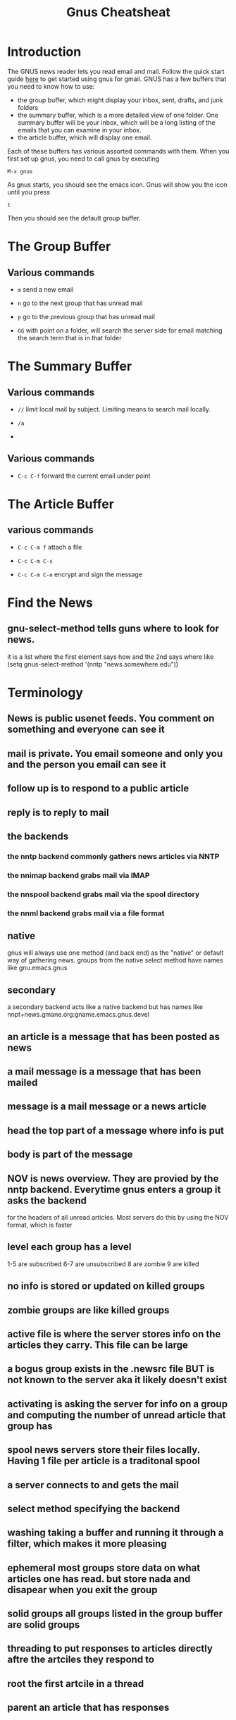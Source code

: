 #+TITLE:Gnus Cheatsheat
#+OPTIONS: H:10

* Introduction
  The GNUS news reader lets you read email and mail.  Follow the quick start guide [[http://www.emacswiki.org/emacs/GnusGmail#toc1][here]] to get started using gnus for gmail. GNUS
  has a few buffers that you need to know how to use:

  + the group buffer, which might display your inbox, sent, drafts, and junk folders
  + the summary buffer, which is a more detailed view of one folder.  One summary buffer will be your inbox, which will be a long
    listing of the emails that you can examine in your inbox.
  + the article buffer, which will display one email.

  Each of these buffers has various assorted commands with them.  When you first set up gnus, you need to call gnus by executing

  ~M-x gnus~

  As gnus starts, you should see the emacs icon.  Gnus will show you the icon until you press

  ~t~

  Then you should see the default group buffer.

* The Group Buffer

** Various commands

   - ~m~
     send a new email

   - ~n~
     go to the next group that has unread mail

   - ~p~
     go to the previous group that has unread mail

   - ~GG~ with point on a folder, will search the server side for email matching the search term that is in that folder


* The Summary Buffer
** Various commands
   - ~//~ limit local mail by subject.  Limiting means to search mail locally.

   - ~/a~

   -
** Various commands
  - ~C-c C-f~
    forward the current email under point

* The Article Buffer

** various commands

   + ~C-c C-m f~
     attach a file

   + ~C-c C-m C-s~

   + ~C-c C-m C-e~
     encrypt and sign the message
* Find the News
** gnu-select-method tells guns where to look for news.
   it is a list where the first element says how and the 2nd says where like
   (setq gnus-select-method '(nntp "news.somewhere.edu"))
* Terminology
** News is public usenet feeds.  You comment on something and everyone can see it
** mail is private.  You email someone and only you and the person you email can see it
** follow up is to respond to a public article
** reply is to reply to mail
** the backends
*** the nntp backend commonly gathers news articles via NNTP
*** the nnimap backend grabs mail via IMAP
*** the nnspool backend grabs mail via the spool directory
*** the nnml backend grabs mail via a file format
** native
   gnus will always use one method (and back end) as the "native" or default way of gathering news.
   groups from the native select method have names like gnu.emacs.gnus
** secondary
   a secondary backend acts like a native backend but has names like
   nnpt+news.gmane.org:gname.emacs.gnus.devel
** an article is a message that has been posted as news
** a mail message is a message that has been mailed
** message is a mail message or a news article
** head the top part of a message where info is put
** body is part of the message
** NOV is news overview.  They are provied by the nntp backend. Everytime gnus enters a group it asks the backend
   for the headers of all unread articles.  Most servers do this by using the NOV format, which is faster
** level each group has a level
   1-5 are subscribed
   6-7 are unsubscribed
   8 are zombie
   9 are killed
** no info is stored or updated on killed groups
** zombie groups are like killed groups
** active file is where the server stores info on the articles they carry. This file can be large
** a bogus group exists in the .newsrc file BUT is not known to the server aka it likely doesn't exist
** activating is asking the server for info on a group and computing the number of unread article that group has
** spool news servers store their files locally. Having 1 file per article is a traditonal spool
** a server connects to and gets the mail
** select method  specifying the backend
** washing taking a buffer and running it through a filter, which makes it more pleasing
** ephemeral most groups store data on what articles one has read.  but store nada and disapear when you exit the group
** solid groups all groups listed in the group buffer are solid groups
** threading  to put responses to articles directly aftre the artciles they respond to
** root the first artcile in a thread
** parent an article that has responses
** a child an article that responds to the parents
** digest is a collect of mesages in a file
** splitting is sorting your emails according to certain rules
